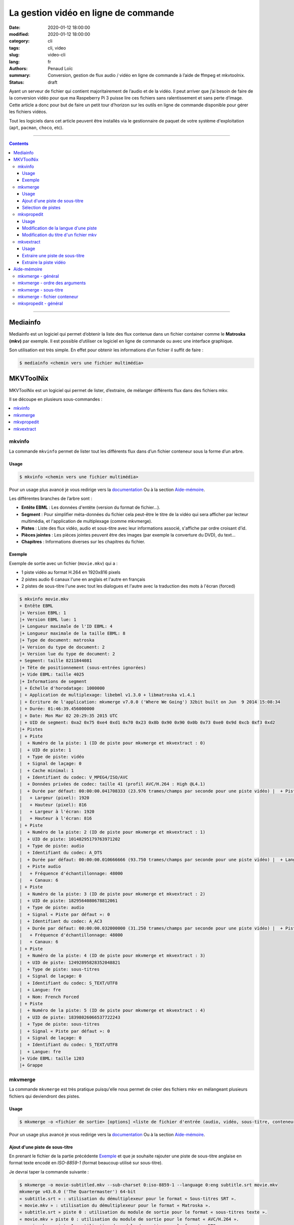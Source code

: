=====================================
La gestion vidéo en ligne de commande
=====================================

:date: 2020-01-12 18:00:00
:modified: 2020-01-12 18:00:00
:category: cli
:tags: cli, video
:slug: video-cli
:lang: fr
:authors: Penaud Loïc
:summary: Conversion, gestion de flux audio / vidéo en ligne de commande à l’aide de ffmpeg et mkvtoolnix.
:status: draft

Ayant un serveur de fichier qui contient majoritairement de l’audio et de la vidéo.
Il peut arriver que j’ai besoin de faire de la conversion vidéo pour que ma Raspeberry Pi 3 puisse lire ces fichiers sans ralentissement et sans perte d’image.
Cette article a donc pour but de faire un petit tour d’horizon sur les outils en ligne de commande disponible pour gérer les fichiers vidéos.

Tout les logiciels dans cet article peuvent être installés via le gestionnaire de paquet de votre système d'exploitation (``apt``, ``pacman``, ``choco``, etc).

------------------

.. contents::
    :depth: 3
    :backlinks: top

------------------

---------
Mediainfo
---------

Mediainfo est un logiciel qui permet d’obtenir la liste des flux contenue dans un fichier container comme le **Matroska (mkv)** par exemple.
Il est possible d’utiliser ce logiciel en ligne de commande ou avec une interface graphique.

Son utilisation est très simple. En effet pour obtenir les informations d’un fichier il suffit de faire :

.. code::

    $ mediainfo <chemin vers une fichier multimédia>

----------
MKVToolNix
----------

MKVToolNix est un logiciel qui permet de lister, d’extraire, de mélanger différents flux dans des fichiers mkv.

Il se découpe en plusieurs sous-commandes :

.. contents::
    :depth: 1
    :backlinks: none
    :local:

mkvinfo
=======

La commande ``mkvinfo`` permet de lister tout les différents flux dans d’un fichier conteneur sous la forme d’un arbre.

Usage
-----

.. code::

    $ mkvinfo <chemin vers une fichier multimédia>

Pour un usage plus avancé je vous redirige vers la `documentation`__
Ou à la section `Aide-mémoire`_.

.. __: https://mkvtoolnix.download/doc/mkvinfo.html


Les différentes branches de l’arbre sont :

* **Entête EBML** : Les données d'entête (version du format de fichier…).
* **Segment** : Pour simplifier méta-données du fichier cela peut-être le titre de la vidéo qui sera afficher par lecteur multimédia, et l'application de multiplexage (comme mkvmerge).
* **Pistes** : Liste des flux vidéo, audio et sous-titre avec leur informations associé, s'affiche par ordre croisant d’id.
* **Pièces jointes** : Les pièces jointes peuvent être des images (par exemple la converture du DVD), du text…
* **Chapitres** : Informations diverses sur les chapitres du fichier.

.. TODO: Voir les informations d'un mkv

Exemple
-------

Exemple de sortie avec un fichier (``movie.mkv``) qui a :

* 1 piste vidéo au format H.264 en 1920x816 pixels
* 2 pistes audio 6 canaux l'une en anglais et l'autre en français
* 2 pistes de sous-titre l'une avec tout les dialogues et l'autre avec la traduction des mots à l'écran (forced)

.. code::
    
    $ mkvinfo movie.mkv
    + Entête EBML
    |+ Version EBML: 1
    |+ Version EBML lue: 1
    |+ Longueur maximale de l'ID EBML: 4
    |+ Longueur maximale de la taille EBML: 8
    |+ Type de document: matroska
    |+ Version du type de document: 2
    |+ Version lue du type de document: 2
    + Segment: taille 8211844081
    |+ Tête de positionnement (sous-entrées ignorées)
    |+ Vide EBML: taille 4025
    |+ Informations de segment
    | + Échelle d'horodatage: 1000000
    | + Application de multiplexage: libebml v1.3.0 + libmatroska v1.4.1
    | + Écriture de l'application: mkvmerge v7.0.0 ('Where We Going') 32bit built on Jun  9 2014 15:08:34
    | + Durée: 01:46:39.456000000
    | + Date: Mon Mar 02 20:29:35 2015 UTC
    | + UID de segment: 0xa2 0x75 0xe4 0xd1 0x70 0x23 0x8b 0x90 0x90 0x0b 0x73 0xe0 0x9d 0xcb 0xf3 0xd2
    |+ Pistes
    | + Piste
    |  + Numéro de la piste: 1 (ID de piste pour mkvmerge et mkvextract : 0)
    |  + UID de piste: 1
    |  + Type de piste: vidéo
    |  + Signal de laçage: 0
    |  + Cache minimal: 1
    |  + Identifiant du codec: V_MPEG4/ISO/AVC
    |  + Données privées de codec: taille 41 (profil AVC/H.264 : High @L4.1)
    |  + Durée par défaut: 00:00:00.041708333 (23.976 trames/champs par seconde pour une piste vidéo) |  + Piste vidéo
    |   + Largeur (pixel): 1920
    |   + Hauteur (pixel): 816
    |   + Largeur à l'écran: 1920
    |   + Hauteur à l'écran: 816
    | + Piste
    |  + Numéro de la piste: 2 (ID de piste pour mkvmerge et mkvextract : 1)
    |  + UID de piste: 10148295179763971202
    |  + Type de piste: audio
    |  + Identifiant du codec: A_DTS
    |  + Durée par défaut: 00:00:00.010666666 (93.750 trames/champs par seconde pour une piste vidéo) |  + Langue: fre
    |  + Piste audio
    |   + Fréquence d'échantillonnage: 48000
    |   + Canaux: 6
    | + Piste
    |  + Numéro de la piste: 3 (ID de piste pour mkvmerge et mkvextract : 2)
    |  + UID de piste: 1829564080678812061
    |  + Type de piste: audio
    |  + Signal « Piste par défaut »: 0
    |  + Identifiant du codec: A_AC3
    |  + Durée par défaut: 00:00:00.032000000 (31.250 trames/champs par seconde pour une piste vidéo) |  + Piste audio
    |   + Fréquence d'échantillonnage: 48000
    |   + Canaux: 6
    | + Piste
    |  + Numéro de la piste: 4 (ID de piste pour mkvmerge et mkvextract : 3)
    |  + UID de piste: 12492895828352048821
    |  + Type de piste: sous-titres
    |  + Signal de laçage: 0
    |  + Identifiant du codec: S_TEXT/UTF8
    |  + Langue: fre
    |  + Nom: French Forced
    | + Piste
    |  + Numéro de la piste: 5 (ID de piste pour mkvmerge et mkvextract : 4)
    |  + UID de piste: 18398026066537722243
    |  + Type de piste: sous-titres
    |  + Signal « Piste par défaut »: 0
    |  + Signal de laçage: 0
    |  + Identifiant du codec: S_TEXT/UTF8
    |  + Langue: fre
    |+ Vide EBML: taille 1203
    |+ Grappe

mkvmerge
========

La commande ``mkvmerge`` est très pratique puisqu'elle
nous permet de créer des fichiers mkv en mélangeant plusieurs fichiers qui deviendront des pistes.

Usage
-----

.. code::

    $ mkvmerge -o <fichier de sortie> [options] <liste de fichier d'entrée (audio, vidéo, sous-titre, conteneur…)>

Pour un usage plus avancé je vous redirige vers la `documentation`__
Ou à la section `Aide-mémoire`_.

.. __: https://mkvtoolnix.download/doc/mkvmerge.html

Ajout d'une piste de sous-titre
-------------------------------

En prenant le fichier de la partie précédente `Exemple`_ 
et que je souhaite rajouter une piste de sous-titre anglaise en format texte encodé en *ISO-8859-1*
(format beaucoup utilisé sur sous-titre).

Je devrai taper la commande suivante :

.. code::

    $ mkvmerge -o movie-subtitled.mkv --sub-charset 0:iso-8859-1 --language 0:eng subtitle.srt movie.mkv
    mkvmerge v43.0.0 ('The Quartermaster') 64-bit
    « subtitle.srt » : utilisation du démultiplexeur pour le format « Sous-titres SRT ».
    « movie.mkv » : utilisation du démultiplexeur pour le format « Matroska ».
    « subtitle.srt » piste 0 : utilisation du module de sortie pour le format « sous-titres texte ».
    « movie.mkv » piste 0 : utilisation du module de sortie pour le format « AVC/H.264 ».
    « movie.mkv » piste 1 : utilisation du module de sortie pour le format « DTS ».
    « movie.mkv » piste 2 : utilisation du module de sortie pour le format « AC-3 ».
    « movie.mkv » piste 3 : utilisation du module de sortie pour le format « sous-titres texte ».
    « movie.mkv » piste 4 : utilisation du module de sortie pour le format « sous-titres texte ».
    Le fichier « movie-subtitled.mkv » est ouvert en écriture.
    Progression : 100%
    Les entrées CUE (l'index) sont en cours d'écriture…
    Le multiplexage a pris 33 secondes.

Que fait exactement cette ligne de commande ?
Faisons du pas à pas avec les arguments :

1. ``-o movie-subtitled.mkv`` : Le fichier de sortie de la fusion sera ``movie-subtitled.mkv``
2. ``--sub-charset 0:iso-8859-1`` : On précise que la piste 0 sera encodé en *ISO-8859-1*
3. ``--language 0:eng`` : On précise que la piste 0 sera en anglais
4. ``subtitle.srt`` : On donne le chemin du fichier sous-titre qui sera la piste 0
5. ``movie.mkv`` : On donne le chemin du fichier mkv pour obtenir les autres pistes qui seront décalé automatiquement.

.. tip::

    Si vous voulez que le lecteur vidéo lise cette piste par défaut vous pouvez rajouter l'option ``--default-track 0``
    dans les options de ``subtitle.srt``, on le rentrant juste avant celui-ci.

Sélection de pistes
-------------------

Maintenant imaginons que vous souhaitez garder seulement l'audio anglais et supprime tout les sous-titres
pour votre amis anglais qui en a que faire des sous-titre en français.

On pourra taper la commande suivante :

.. code::

    $ mkvmerge -o movie-eng.mkv --audio-tracks 2 --no-subtitles movie.mkv
    mkvmerge v43.0.0 ('The Quartermaster') 64-bit
    « movie.mkv » : utilisation du démultiplexeur pour le format « Matroska ».
    « movie.mkv » piste 0 : utilisation du module de sortie pour le format « AVC/H.264 ».
    « movie.mkv » piste 2 : utilisation du module de sortie pour le format « AC-3 ».
    Le fichier « movie-eng.mkv » est ouvert en écriture.
    Progression : 100%
    Les entrées CUE (l'index) sont en cours d'écriture…
    Le multiplexage a pris 1 minute 18 secondes.

Découpons les arguments :

1. ``-o movie-eng.mkv`` : Fichier de sortie
2. ``--audio-tracks 2`` : Sélection de la piste audio n°2 (l'anglaise)
3. ``--no-subtitles`` : Précise qu'on ne veut pas garder les pistes de sous-titre
4. ``movie.mkv`` : Fichier d'entré.

.. tip::

    Vous pouvez sélectionner plusieurs pistes en séparant les pistes avec des virgules (``--audio-tracks 1,2``).
    La sélection des pistes se fait toujours sous la forme ``--<type>-tracks``.
    Tout comme il y a des commandes sous la forme ``--no-<type>`` pour ignorer les pistes.
    Plus d'information dans la section `mkvmerge - fichier conteneur`_ de l'`aide-mémoire`_.

mkvpropedit
===========

La commande ``mkvpropedit`` permet d'éditer les propriété d'un fichier mkv.
Elle est utile lors d'un oublis dans ``mkvmerge``.

.. hint::
    
    À noter que cette commande ne permet pas d'ajouter ou de supprimer des pistes.

Usage
-----

.. code::

    $ mkvinfo [options] <chemin vers un fichier mkv>

Pour un usage plus avancé je vous redirige vers la `documentation`__
Ou à la section `Aide-mémoire`_.

.. __: https://mkvtoolnix.download/doc/mkvpropedit.html

Modification de la langue d'une piste
-------------------------------------

Modifions la langue de la piste vidéo (0) pour préciser qu'elle est française.

.. code::

    $ mkvpropedit --edit track:0 --set language=fre movie.mkv

Découpons les arguments :

1. ``--edit track:0`` : Sélectionne la piste 0 qui correspond à la piste vidéo dans notre cas.
2. ``--set language=fre`` : Attribution de la langue française à la piste.
3. ``movie.mkv``: Fichier qui va être modifié.

.. note::

    L'option ``--set`` permet l'attribution d'une propriété mais si celle-ci n'existe pas.


Modification du titre d'un fichier mkv
--------------------------------------

Modifions le titre du fichier mkv par « Titre ».

.. code::

    $ mkvpropedit --edit info --set "title=Titre" movie.mkv

.. note::

    On notera que cette fois-ci, nous n'avons pas besoins de spécfié une piste
    vus que c'est une propriété du fichier et non pas d'une piste.

mkvextract
==========

La commande ``mkvextract`` permet d'extraire les pistes et les pièces jointe d'un fichier conteneur.

Usage
-----

.. code::

    $ mkvextract <chemin vers un fichier conteneur d'entré> <type d'extraction> <options> [<<numero piste>:<fichier de sortie>]

Pour un usage plus avancé je vous redirige vers la `documentation`__
Ou à la section `Aide-mémoire`_.

.. __: https://mkvtoolnix.download/doc/mkvextract.html

Extraire une piste de sous-titre
--------------------------------

Extrayons la piste de sous-titre française du fichier ``movie.mkv``.

.. TODO: Mettre la sortie de la commande

.. code::

    $ mkvextract movie.mkv track 4:french-subtitle.h264


.. hints::

    Ici l'extension du fichier de sortie est ``.srt``, car c'est l'extention du format texte du sous-titre du fichier.
    Voir `Exemple`_ vers la fin de l'arbre de l'aperçus.

Extraire la piste vidéo
-----------------------

Extrayons la piste de vidéo pour pouvoir l'isoler des autres pistes.

.. TODO: Mettre la sortie de la commande

.. code::

    $ mkvextract movie.mkv track 0:video.h264

.. hints::

    Ici l'extension du fichier de sortie est ``.h264``, car c'est l'extention du format vidéo du fichier.
    Voir `Exemple`_ vers le début de la branche piste de l'arbre de l'aperçus.

------------
Aide-mémoire
------------

mkvmerge - général
==================

* ``--language <id piste>:<langue dans le format ISO 639-2 ou ISO 639-1>`` : Spécifie la langue d'une piste
* ``--default-track <id piste>`` : Précise si la piste devra lus par défaut par les lecteurs
* ``--title <titre>`` : Permet de donner un titre au fichier.
* ``-o <fichier de sortie mkv>`` : Fichier mkv de sortie.

mkvmerge - ordre des arguments
==============================

.. caution::

    L'ordre des arguments est important. Il faut toujours commencé par le ``-o`` pour indiquer le fichier de sortie.
    Puis les options appliqué au premier fichier, ensuite le nom de celui-ci et pareil pour les autres.

**Exemple** :

.. code::

    $ mkvmerge --title "Titre" -o movie.mkv --no-subtitle movie-subtitled.mkv --audio-tracks 1 movie-audio.mkv

**Contre-exemple** :

.. code::

    $ mkvmerge movie-subtitled.mkv --no-subtitle movie-audio.mkv --audio-tracks 1 -o movie.mkv --title "Titre"

mkvmerge - sous-titre
=====================

* ``--sub-charset <id piste>:<encodage>`` : Spécifie le codec (non obligatoire si l'encodage du fichier est l'UTF-8) d'une piste de sous-titre

mkvmerge - fichier conteneur
============================

* ``--video-track`` : Sélection des pistes vidéo
* ``--audio-track`` : Sélection des pistes audio
* ``--subtitle-track`` : Sélection des pistes de sous-titre
* ``--no-video`` : Suppression des pistes vidéo
* ``--no-audio`` : Suppression des pistes audio
* ``--no-subtitle`` : Suppression des pistes de sous-titre

mkvpropedit - général
=====================

* ``--edit track:<id piste> --set <propriété>=<nouvelle valeur>`` : Permet d'éditer une propriété d'une piste
* ``--edit track:<id piste> --add <propriété>=<nouvelle valeur>`` : Permet d'éditer une propriété d'une piste
* ``--edit track:<id piste> --delete <propriété>`` : Permet de supprimer une propriété d'une piste 


